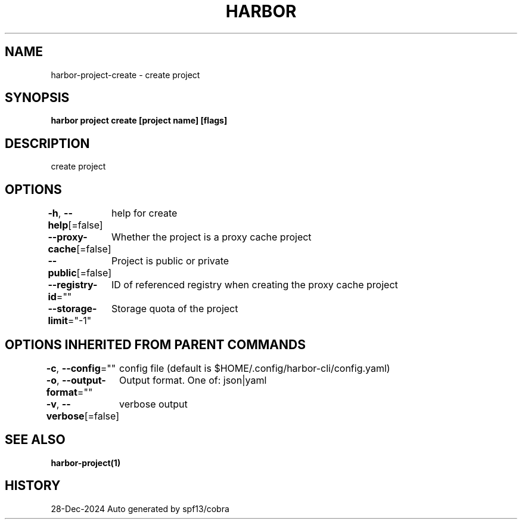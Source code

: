 .nh
.TH "HARBOR" "1" "Dec 2024" "Habor Community" "Harbor User Mannuals"

.SH NAME
harbor-project-create - create project


.SH SYNOPSIS
\fBharbor project create [project name] [flags]\fP


.SH DESCRIPTION
create project


.SH OPTIONS
\fB-h\fP, \fB--help\fP[=false]
	help for create

.PP
\fB--proxy-cache\fP[=false]
	Whether the project is a proxy cache project

.PP
\fB--public\fP[=false]
	Project is public or private

.PP
\fB--registry-id\fP=""
	ID of referenced registry when creating the proxy cache project

.PP
\fB--storage-limit\fP="-1"
	Storage quota of the project


.SH OPTIONS INHERITED FROM PARENT COMMANDS
\fB-c\fP, \fB--config\fP=""
	config file (default is $HOME/.config/harbor-cli/config.yaml)

.PP
\fB-o\fP, \fB--output-format\fP=""
	Output format. One of: json|yaml

.PP
\fB-v\fP, \fB--verbose\fP[=false]
	verbose output


.SH SEE ALSO
\fBharbor-project(1)\fP


.SH HISTORY
28-Dec-2024 Auto generated by spf13/cobra
